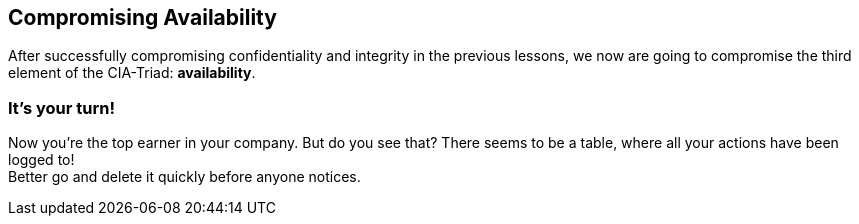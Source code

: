 == Compromising Availability
After successfully compromising confidentiality and integrity in the previous lessons, we now are going to compromise the third element of the CIA-Triad: *availability*.

=== It's your turn!
Now you're the top earner in your company.
But do you see that?
There seems to be a table, where all your actions have been logged to! +
Better go and delete it quickly before anyone notices.
